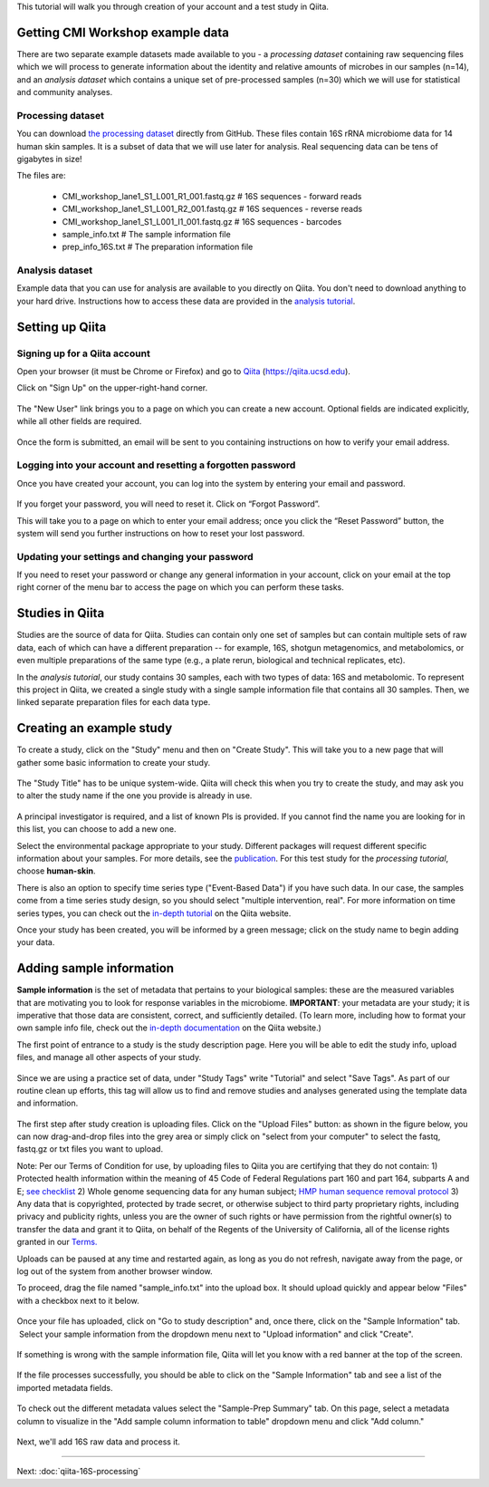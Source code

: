 
This tutorial will walk you through creation of your account and a test study
in Qiita.

Getting CMI Workshop example data
---------------------------------

There are two separate example datasets made available to you - a *processing dataset* containing raw sequencing files which we will process to generate information
about the identity and relative amounts of microbes in our samples (n=14), and an *analysis dataset* which contains a unique set of pre-processed samples (n=30) which we will use
for statistical and community analyses.

Processing dataset
~~~~~~~~~~~~~~~~~~~~~~~
You can download `the processing dataset <https://github.com/biocore/cmi-workshops/blob/master/docs/example_data/qiita-tutorial-16S-processing-dataset.zip?raw=true>`__ directly from GitHub.
These files contain 16S rRNA microbiome data for 14 human skin samples. It is a subset of data that we will use later for analysis.
Real sequencing data can be tens of gigabytes in size!

The files are:

   * CMI_workshop_lane1_S1_L001_R1_001.fastq.gz   # 16S sequences - forward reads
   * CMI_workshop_lane1_S1_L001_R2_001.fastq.gz   # 16S sequences - reverse reads
   * CMI_workshop_lane1_S1_L001_I1_001.fastq.gz   # 16S sequences - barcodes
   * sample_info.txt                              # The sample information file
   * prep_info_16S.txt                            # The preparation information file


Analysis dataset
~~~~~~~~~~~~~~~~~~~~~
Example data that you can use for analysis are available to you directly on Qiita. You don't need to download anything to your hard drive.
Instructions how to access these data are provided in the `analysis tutorial <http://cmi-workshop.readthedocs.io/en/latest/qiita-16S-analysis.html>`__.

Setting up Qiita
----------------

Signing up for a Qiita account
~~~~~~~~~~~~~~~~~~~~~~~~~~~~~~

Open your browser (it must be Chrome or Firefox) and go to `Qiita <https://qiita.ucsd.edu>`__ (https://qiita.ucsd.edu).

Click on "Sign Up" on the upper-right-hand corner.

.. figure::  images/sign_up.png
   :align:   center

The "New User" link brings you to a page on which you can create a new
account. Optional fields are indicated explicitly, while all other
fields are required.

.. figure::  images/user_information.png
   :align:   center

Once the form is submitted, an email will be sent
to you containing instructions on how to verify your email address.

Logging into your account and resetting a forgotten password
~~~~~~~~~~~~~~~~~~~~~~~~~~~~~~~~~~~~~~~~~~~~~~~~~~~~~~~~~~~~

Once you have created your account, you can log into the system by
entering your email and password.

.. figure::  images/top_screen.png
  :align:   center

If you forget your password, you will need to reset it.  Click on
“Forgot Password”.

This will take you to a page on which to enter your email address; once
you click the “Reset Password” button, the system will send you further
instructions on how to reset your lost password.

.. figure::  images/forgot_password.png
  :align:   center

Updating your settings and changing your password
~~~~~~~~~~~~~~~~~~~~~~~~~~~~~~~~~~~~~~~~~~~~~~~~~

If you need to reset your password or change any general information in
your account, click on your email at the top right corner of the menu
bar to access the page on which you can perform these tasks.

.. figure::  images/forgot_password.png
  :align:   center

Studies in Qiita
---------------------

Studies are the source of data for Qiita. Studies can contain only one set
of samples but can contain multiple sets of raw data, each of which can have a
different preparation -- for example, 16S, shotgun metagenomics, and
metabolomics, or even multiple preparations of the same type
(e.g., a plate rerun, biological and technical replicates, etc).

In the *analysis tutorial*, our study contains 30 samples, each with two types of data:
16S and metabolomic. To represent this project in Qiita, we created a single study with a single sample information file that contains all
30 samples. Then, we linked separate preparation files for each data type.

Creating an example study
-------------------------

To create a study, click on the "Study" menu and then on "Create Study".
This will take you to a new page that will gather some basic information
to create your study.

.. figure::  images/create_study.png
   :align:   center

The "Study Title" has to be unique system-wide. Qiita will check this
when you try to create the study, and may ask you to alter the study
name if the one you provide is already in use.

.. figure::  images/create_new_study3.png
   :align:   center

A principal investigator is required, and a list of known PIs is
provided. If you cannot find the name you are looking for in this
list, you can choose to add a new one.

Select the environmental package appropriate to your study. Different
packages will request different specific information about your samples.
For more details, see the `publication <https://www.ncbi.nlm.nih.gov/pmc/articles/PMC3367316>`__. For this test study for the *processing tutorial*, choose **human-skin**.

There is also an option to specify time series type ("Event-Based Data") if you
have such data. In our case, the samples come from a time series
study design, so you should select "multiple intervention, real".
For more information on time series types, you can check out the
`in-depth tutorial <https://qiita.ucsd.edu/static/doc/html/tutorials/getting-started.html#creating-a-study>`__
on the Qiita website.

Once your study has been created, you will be informed by a green
message; click on the study name to begin adding your data.

.. figure::  images/green_message2.png
   :align:   center


Adding sample information
-------------------------

**Sample information** is the set of metadata that pertains to your biological
samples: these are the measured variables that are motivating you to look for
response variables in the microbiome. **IMPORTANT**: your metadata are your
study; it is imperative that those data are consistent, correct, and
sufficiently detailed. (To learn more, including how to format your own sample
info file, check out the `in-depth documentation <https://qiita.ucsd.edu/static/doc/html/gettingstartedguide/index.html#sample-information-file>`__
on the Qiita website.)

The first point of entrance to a study is the study description
page. Here you will be able to edit the study info, upload files, and
manage all other aspects of your study.

.. figure::  images/new_study_link4.png
   :align:   center

Since we are using a practice set of data, under "Study Tags" write "Tutorial" and select "Save Tags".
As part of our routine clean up efforts, this tag will allow us to find and remove studies and analyses
generated using the template data and information.

.. figure::  images/study_tag.png
   :align:   center

The first step after study creation is uploading files. Click on the
"Upload Files" button: as shown in the figure below, you can now drag-and-drop
files into the grey area or simply click on "select from your computer"
to select the fastq, fastq.gz or txt files you want to upload.


Note: Per our Terms of Condition for use, by uploading files to Qiita you are certifying that they do not contain:
1) Protected health information within the meaning of 45 Code of Federal Regulations part 160 and part 164, subparts A and E; `see checklist <http://cmi.ucsd.edu/PHIChecklist>`__
2) Whole genome sequencing data for any human subject; `HMP human sequence removal protocol <https://www.hmpdacc.org/hmp/doc/HumanSequenceRemoval_SOP.pdf>`__
3) Any data that is copyrighted, protected by trade secret, or otherwise subject to third party proprietary rights, including privacy and publicity rights, unless you are the owner of such rights or have permission from the rightful owner(s) to transfer the data and grant it to Qiita, on behalf of the Regents of the University of California, all of the license rights granted in our `Terms. <https://qiita.ucsd.edu/iframe/?iframe=qiita-terms>`__


Uploads can be paused at any time and restarted again, as long as you do not refresh, navigate away from the page, or log out of the system from another browser window.

To proceed, drag the file named "sample_info.txt" into the upload box. It should
upload quickly and appear below "Files" with a checkbox next to it below.

.. figure::  images/upload_box3.png
   :align:   center

Once your file has uploaded, click on "Go to study description" and, once
there, click on the "Sample Information" tab.  Select your sample information
from the dropdown menu next to "Upload information" and click "Create".

.. figure::  images/sample_information_upload4.png
   :align:   center

If something is wrong with the sample information file, Qiita will let you know
with a red banner at the top of the screen.

.. figure::  images/sample-information-failure.png
   :align:   center

If the file processes successfully, you should be able to click on the "Sample
Information" tab and see a list of the imported metadata fields.

.. figure::  images/sample_information_works4.png
   :align:   center


To check out the different metadata
values select the "Sample-Prep Summary" tab. On this page, select a metadata column to visualize in the "Add sample column information to table" dropdown menu and click
"Add column."

.. figure::  images/sample_summary5.png
   :align:   center


Next, we'll add 16S raw data and process it.

----

Next: :doc:`qiita-16S-processing`
